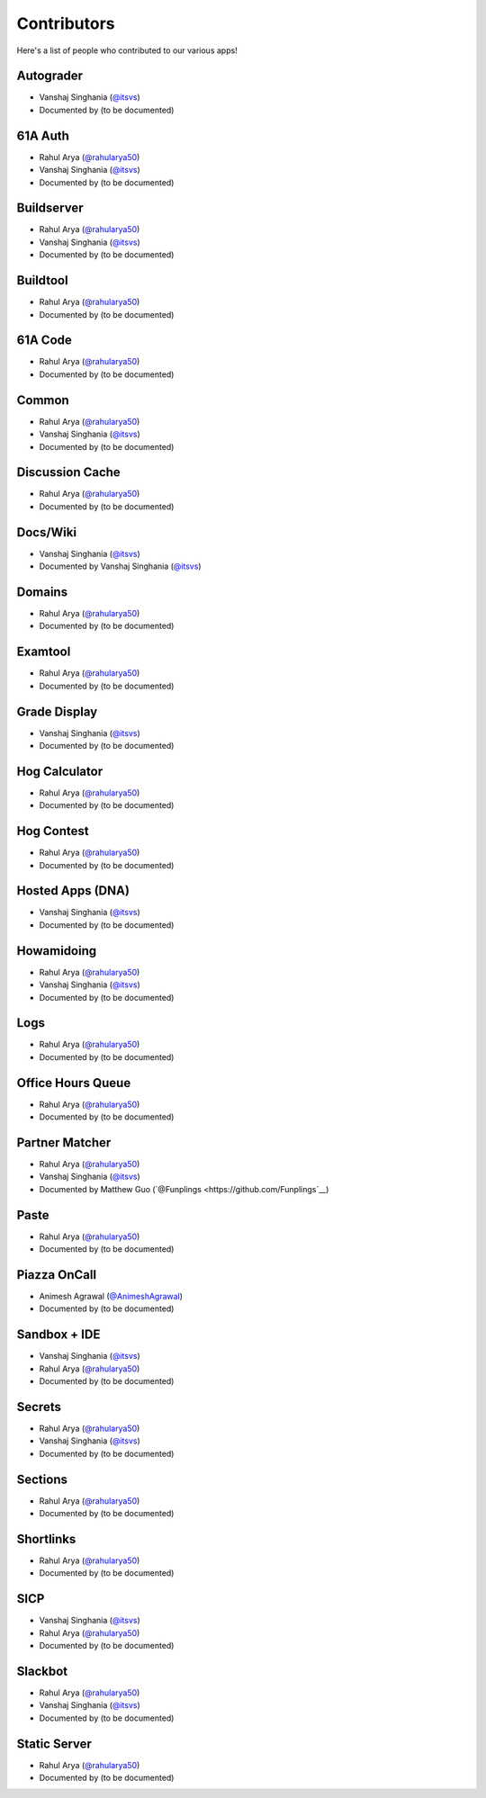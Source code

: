 
Contributors
=======================================================

Here's a list of people who contributed to our various
apps!

Autograder
-------------------------------------------------------
- |Vanshaj|
- Documented by |TBD|

61A Auth
-------------------------------------------------------
- |Rahul|
- |Vanshaj|
- Documented by |TBD|

Buildserver
-------------------------------------------------------
- |Rahul|
- |Vanshaj|
- Documented by |TBD|

Buildtool
-------------------------------------------------------
- |Rahul|
- Documented by |TBD|

61A Code
-------------------------------------------------------
- |Rahul|
- Documented by |TBD|

Common
-------------------------------------------------------
- |Rahul|
- |Vanshaj|
- Documented by |TBD|

Discussion Cache
-------------------------------------------------------
- |Rahul|
- Documented by |TBD|

Docs/Wiki
-------------------------------------------------------
- |Vanshaj|
- Documented by |Vanshaj|

Domains
-------------------------------------------------------
- |Rahul|
- Documented by |TBD|

Examtool
-------------------------------------------------------
- |Rahul|
- Documented by |TBD|

Grade Display
-------------------------------------------------------
- |Vanshaj|
- Documented by |TBD|

Hog Calculator
-------------------------------------------------------
- |Rahul|
- Documented by |TBD|

Hog Contest
-------------------------------------------------------
- |Rahul|
- Documented by |TBD|

Hosted Apps (DNA)
-------------------------------------------------------
- |Vanshaj|
- Documented by |TBD|

Howamidoing
-------------------------------------------------------
- |Rahul|
- |Vanshaj|
- Documented by |TBD|

Logs
-------------------------------------------------------
- |Rahul|
- Documented by |TBD|

Office Hours Queue
-------------------------------------------------------
- |Rahul|
- Documented by |TBD|

Partner Matcher
-------------------------------------------------------
- |Rahul|
- |Vanshaj|
- Documented by Matthew Guo (`@Funplings <https://github.com/Funplings`__)

Paste
-------------------------------------------------------
- |Rahul|
- Documented by |TBD|

Piazza OnCall
-------------------------------------------------------
- |Animesh|
- Documented by |TBD|

Sandbox + IDE
-------------------------------------------------------
- |Vanshaj|
- |Rahul|
- Documented by |TBD|

Secrets
-------------------------------------------------------
- |Rahul|
- |Vanshaj|
- Documented by |TBD|

Sections
-------------------------------------------------------
- |Rahul|
- Documented by |TBD|

Shortlinks
-------------------------------------------------------
- |Rahul|
- Documented by |TBD|

SICP
-------------------------------------------------------
- |Vanshaj|
- |Rahul|
- Documented by |TBD|

Slackbot
-------------------------------------------------------
- |Rahul|
- |Vanshaj|
- Documented by |TBD|

Static Server
-------------------------------------------------------
- |Rahul|
- Documented by |TBD|

.. |Rahul| replace:: Rahul Arya (`@rahularya50 <https://github.com/rahularya50>`__)
.. |Vanshaj| replace:: Vanshaj Singhania (`@itsvs <https://github.com/itsvs>`__)
.. |Animesh| replace:: Animesh Agrawal (`@AnimeshAgrawal <https://github.com/AnimeshAgrawal>`__)
.. |TBD| replace:: (to be documented)